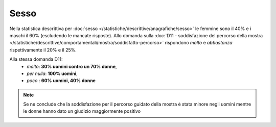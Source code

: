 Sesso
=====

Nella statistica descrittiva per 
:doc:`sesso </statistiche/descrittive/anagrafiche/sesso>` le femmine sono il 40% e i maschi il 60%
(escludendo le mancate risposte). Allo domanda sulla :doc:`D11 - soddisfazione del percorso della mostra </statistiche/descrittive/comportamentali/mostra/soddisfatto-percorso>`
rispondono *molto* e *abbastanza* rispettivamente il 20% e il 25%.

Alla stessa domanda D11:
  - *molto*: **30% uomini contro un 70% donne**, 
  - *per nulla*: **100% uomini**, 
  - *poco* : **60% uomini, 40% donne** 

.. note::

  Se ne conclude che la soddisfazione per il percorso guidato della mostra è stata minore 
  negli uomini mentre le donne hanno dato un giudizio maggiormente positivo 

.. image:: images/sesso_d11_1.png
  :align: right
  :width: 700px


.. image:: images/sesso_d11_2.png
  :width: 500
